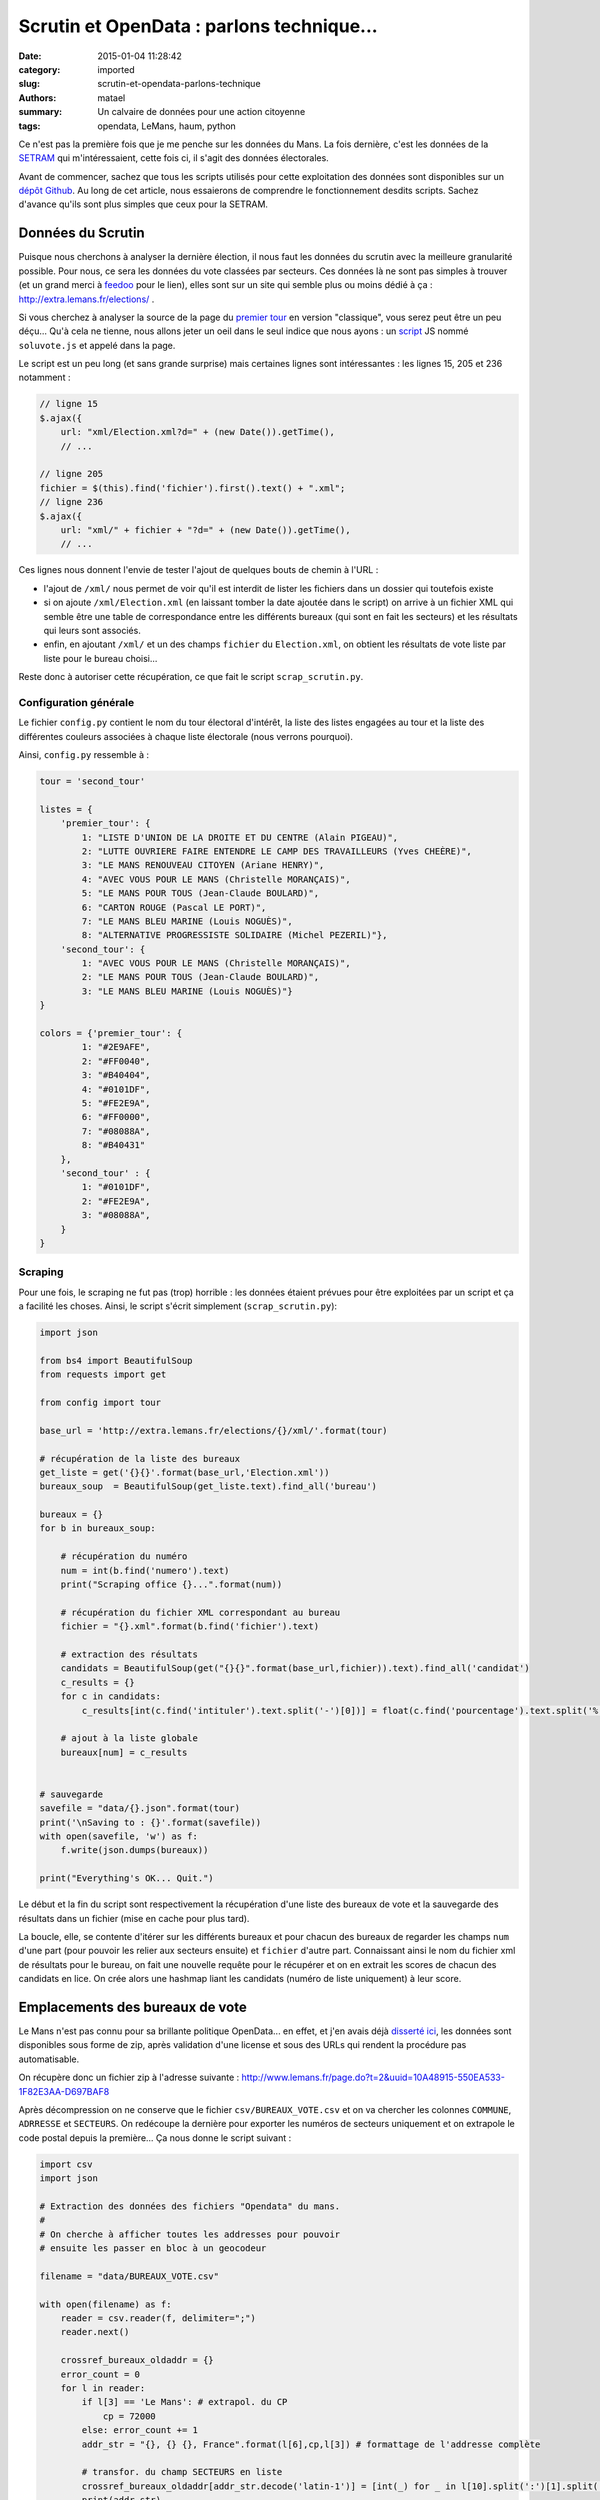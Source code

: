 ==========================================
Scrutin et OpenData : parlons technique...
==========================================

:date: 2015-01-04 11:28:42
:category: imported
:slug: scrutin-et-opendata-parlons-technique
:authors: matael
:summary: Un calvaire de données pour une action citoyenne
:tags: opendata, LeMans, haum, python

Ce n'est pas la première fois que je me penche sur les données du Mans. La fois dernière, c'est les données de la SETRAM_
qui m'intéressaient, cette fois ci, il s'agit des données électorales.

Avant de commencer, sachez que tous les scripts utilisés pour cette exploitation des données sont disponibles sur un
`dépôt Github`_. Au long de cet article, nous essaierons de comprendre le fonctionnement desdits scripts. Sachez d'avance
qu'ils sont plus simples que ceux pour la SETRAM.

Données du Scrutin
==================

Puisque nous cherchons à analyser la dernière élection, il nous faut les données du scrutin avec la meilleure
granularité possible. Pour nous, ce sera les données du vote classées par secteurs. Ces données là ne sont pas simples à
trouver (et un grand merci à feedoo_ pour le lien), elles sont sur un site qui semble plus ou moins dédié à ça :
http://extra.lemans.fr/elections/ .

Si vous cherchez à analyser la source de la page du `premier tour`_ en version "classique", vous serez peut être un peu
déçu... Qu'à cela ne tienne, nous allons jeter un oeil dans le seul indice que nous ayons : un script_ JS nommé
``soluvote.js`` et appelé dans la page.

Le script est un peu long (et sans grande surprise) mais certaines lignes sont intéressantes : les lignes 15, 205 et 236
notamment :

.. sourcecode:: javascript

    // ligne 15
    $.ajax({
        url: "xml/Election.xml?d=" + (new Date()).getTime(),
        // ...

    // ligne 205
    fichier = $(this).find('fichier').first().text() + ".xml";
    // ligne 236
    $.ajax({
        url: "xml/" + fichier + "?d=" + (new Date()).getTime(),
        // ...

Ces lignes nous donnent l'envie de tester l'ajout de quelques bouts de chemin à l'URL :

- l'ajout de ``/xml/`` nous permet de voir qu'il est interdit de lister les fichiers dans un dossier qui toutefois
  existe
- si on ajoute ``/xml/Election.xml`` (en laissant tomber la date ajoutée dans le script) on arrive à un fichier XML qui
  semble être une table de correspondance entre les différents bureaux (qui sont en fait les secteurs) et les résultats
  qui leurs sont associés.
- enfin, en ajoutant ``/xml/`` et un des champs ``fichier`` du ``Election.xml``, on obtient les résultats de vote liste
  par liste pour le bureau choisi...

Reste donc à autoriser cette récupération, ce que fait le script ``scrap_scrutin.py``.

Configuration générale
----------------------

Le fichier ``config.py`` contient le nom du tour électoral d'intérêt, la liste des listes engagées au tour et la liste
des différentes couleurs associées à chaque liste électorale (nous verrons pourquoi).

Ainsi, ``config.py`` ressemble à :

.. sourcecode:: python

    tour = 'second_tour'

    listes = {
        'premier_tour': {
            1: "LISTE D'UNION DE LA DROITE ET DU CENTRE (Alain PIGEAU)",
            2: "LUTTE OUVRIERE FAIRE ENTENDRE LE CAMP DES TRAVAILLEURS (Yves CHEÈRE)",
            3: "LE MANS RENOUVEAU CITOYEN (Ariane HENRY)",
            4: "AVEC VOUS POUR LE MANS (Christelle MORANÇAIS)",
            5: "LE MANS POUR TOUS (Jean-Claude BOULARD)",
            6: "CARTON ROUGE (Pascal LE PORT)",
            7: "LE MANS BLEU MARINE (Louis NOGUÈS)",
            8: "ALTERNATIVE PROGRESSISTE SOLIDAIRE (Michel PEZERIL)"},
        'second_tour': {
            1: "AVEC VOUS POUR LE MANS (Christelle MORANÇAIS)",
            2: "LE MANS POUR TOUS (Jean-Claude BOULARD)",
            3: "LE MANS BLEU MARINE (Louis NOGUÈS)"}
    }

    colors = {'premier_tour': {
            1: "#2E9AFE",
            2: "#FF0040",
            3: "#B40404",
            4: "#0101DF",
            5: "#FE2E9A",
            6: "#FF0000",
            7: "#08088A",
            8: "#B40431"
        },
        'second_tour' : {
            1: "#0101DF",
            2: "#FE2E9A",
            3: "#08088A",
        }
    }

Scraping
--------

Pour une fois, le scraping ne fut pas (trop) horrible : les données étaient prévues pour être exploitées par un script
et ça a facilité les choses. Ainsi, le script s'écrit simplement (``scrap_scrutin.py``):

.. sourcecode:: python

    import json

    from bs4 import BeautifulSoup
    from requests import get

    from config import tour

    base_url = 'http://extra.lemans.fr/elections/{}/xml/'.format(tour)

    # récupération de la liste des bureaux
    get_liste = get('{}{}'.format(base_url,'Election.xml'))
    bureaux_soup  = BeautifulSoup(get_liste.text).find_all('bureau')

    bureaux = {}
    for b in bureaux_soup:

        # récupération du numéro
        num = int(b.find('numero').text)
        print("Scraping office {}...".format(num))

        # récupération du fichier XML correspondant au bureau
        fichier = "{}.xml".format(b.find('fichier').text)

        # extraction des résultats
        candidats = BeautifulSoup(get("{}{}".format(base_url,fichier)).text).find_all('candidat')
        c_results = {}
        for c in candidats:
            c_results[int(c.find('intituler').text.split('-')[0])] = float(c.find('pourcentage').text.split('%')[0].replace(',','.'))

        # ajout à la liste globale
        bureaux[num] = c_results


    # sauvegarde
    savefile = "data/{}.json".format(tour)
    print('\nSaving to : {}'.format(savefile))
    with open(savefile, 'w') as f:
        f.write(json.dumps(bureaux))

    print("Everything's OK... Quit.")

Le début et la fin du script sont respectivement la récupération d'une liste des bureaux de vote et la sauvegarde des
résultats dans un fichier (mise en cache pour plus tard).

La boucle, elle, se contente d'itérer sur les différents bureaux et pour chacun des bureaux de regarder les champs ``num``
d'une part (pour pouvoir les relier aux secteurs ensuite) et ``fichier`` d'autre part. Connaissant ainsi le nom du
fichier xml de résultats pour le bureau, on fait une nouvelle requête pour le récupérer et on en extrait les scores de
chacun des candidats en lice. On crée alors une hashmap liant les candidats (numéro de liste uniquement) à leur score.

Emplacements des bureaux de vote
================================

Le Mans n'est pas connu pour sa brillante politique OpenData... en effet, et j'en avais déjà `disserté ici`_, les
données sont disponibles sous forme de zip, après validation d'une license et sous des URLs qui rendent la procédure pas
automatisable.

On récupère donc un fichier zip à l'adresse suivante : http://www.lemans.fr/page.do?t=2&uuid=10A48915-550EA533-1F82E3AA-D697BAF8

Après décompression on ne conserve que le fichier ``csv/BUREAUX_VOTE.csv`` et on va chercher les colonnes ``COMMUNE``,
``ADRRESSE`` et ``SECTEURS``. On redécoupe la dernière pour exporter les numéros de secteurs uniquement et on extrapole
le code postal depuis la première... Ça nous donne le script suivant :

.. sourcecode:: python


    import csv
    import json

    # Extraction des données des fichiers "Opendata" du mans.
    #
    # On cherche à afficher toutes les addresses pour pouvoir
    # ensuite les passer en bloc à un geocodeur

    filename = "data/BUREAUX_VOTE.csv"

    with open(filename) as f:
        reader = csv.reader(f, delimiter=";")
        reader.next()

        crossref_bureaux_oldaddr = {}
        error_count = 0
        for l in reader:
            if l[3] == 'Le Mans': # extrapol. du CP
                cp = 72000
            else: error_count += 1
            addr_str = "{}, {} {}, France".format(l[6],cp,l[3]) # formattage de l'addresse complète

            # transfor. du champ SECTEURS en liste
            crossref_bureaux_oldaddr[addr_str.decode('latin-1')] = [int(_) for _ in l[10].split(':')[1].split(',')]
            print(addr_str)


    print("\n\nErrors : {}".format(error_count))

    # sauvegarde des crossref
    savefile = 'data/crossref.json'
    print('Saving crossref file to {}...'.format(savefile))
    with open(savefile, 'w') as f:
        f.write(json.dumps(crossref_bureaux_oldaddr))

On exporte aussi le dictionnaire de références croisées pour l'utiliser plus tard.

Geocoding
---------

Pour pouvoir les placer sur un fond de carte, il faut ensuite convertir ces adresses postales en coordonnées GPS.
Pour cela, on utilisera le site suivant_ (merci à eux d'ailleurs, on a joyeusement poutré leur quota...).

    **Remarque**
    Le processus visant à passer d'adresse postales aux coordonnées GPS s'appelle Geocoding (ou parfois geocodage en
    français).

On récupère alors un csv de la forme :

.. sourcecode:: csv

    lat;lon;adresse utilisée;adresse fournie

De ce csv, on sort les coordonnées que l'on lie, via le dictionnaire de *crossref* aux secteurs :

.. sourcecode:: python

    import sys

    import csv
    import json

    from config import tour

    # Création d'un GeoJson propre
    #
    # Ce script fait suite à extract_OD.py, il prend les données
    # renvoyées par le geocodeur et les transforme en liste de Features
    # GeoJSOn traçables sur une map

    # fichier retourné par le geocodeur
    filename = "data/bureaux_vote_coords.csv"

    # on charge le fichier de crossref
    print('Loading crossref from data/crossref.json')
    try:
        with open('data/crossref.json') as f:
            crossref_bureaux_oldaddr = json.load(f)
    except IOError:
        print('data/crossref.json not found...\nPlease run extract_OD.py before')
        sys.exit(0)

    # lecture du CSV et création d'un GeoJSON importable
    geolist = []
    with open(filename) as f:
        reader = csv.reader(f,delimiter=";")
        for l in reader:
            geolist.append(
                {
                    "type": "Feature",
                    "geometry": {
                        "type": "Point",
                        "coordinates": [l[1], l[0]]
                    },
                    "properties": {
                        "name": "Bureau de vote",
                        "secteurs": ','.join(map(str,crossref_bureaux_oldaddr[l[3].decode('utf-8')]))
                    }
                }
            )

    # sauvegarde de la liste des bureaux de vote
    savefile = "data/bureaux_vote_coords.json"
    print('Saving GeoJSON list to {}...'.format(savefile))
    with open(savefile,'w') as f:
        f.write(json.dumps(geolist))

Lien bureau - résultats
-----------------------

Après avoir récupéré d'une part la liste des bureaux de vote et leur localisation, et d'autre part les résultats par
secteurs, il est temps de rassembler tout ça. On réimporte pour cela les données du scrutin et les coordonnées des
bureaux et on les triture.

.. sourcecode:: python

    import json

    from config import listes, colors, tour

    # données du scrutin
    print('Loading poll data...')
    with open('data/{}.json'.format(tour)) as f:
        bureaux = json.load(f)
        bureaux = {int(k):v for k,v in bureaux.items()}

    # coordonnées des bureaux
    print('Loading coords of offices')
    geo_filename = "data/bureaux_vote_coords.json"
    with open(geo_filename) as f:
        geolist = json.load(f)

    # ajout des résultats
    for i in range(len(geolist)):
        # on itère sur les bureaux

        data_files = geolist[i]['properties']['secteurs']
        # on crée un dico avec le bon nombre de liste et 0% à chacune
        results = {_+1:0 for _ in range(len(listes[tour]))}

        # on récupère les secteurs liés au bureau courant
        secteurs = map(int, data_files.split(','))

        # regroupement de plusieurs secteurs sur un bureau
        for num in secteurs:
            for k,v in bureaux[num].items(): results[int(k)] += v

        # normalisation par le nombre de secteurs regroupés
        for k,v in results.items():
            geolist[i]['properties'][listes[tour][k]] = "{} %".format(v/len(secteurs))

    # sauvegarde
    savefile = "data/bureaux_vote_results_{}.json".format(tour)
    print('Saving to {}...'.format(savefile))
    with open(savefile,'w') as f:
        f.write(json.dumps(geolist))


Lorsque le fichier résultant est importé dans OSM, on se retrouve avec les premier et second tours par bureaux tels
qu'affichés sur `cette carte`_.

Secteurs de vote
================

Un aspect plus significatif (en tout cas plus visuel) est apporté par la visualisation des secteurs colorés en fonction
de divers critères (majoritaire, abstention, etc...).

De notre côté, le tracé des secteurs eux mêmes sur une carte fut compliqué. Voyons pourquoi...

Aspect des données brutes
-------------------------

Les données "brutes" fournies par la ville se présentent sous la forme du "pack" `Voies par secteurs`_. Dans ce pack, on
retrouve plusieurs fichiers dont un nous sera utile : ``VOIES_PAR_BUREAU_VOTE.csv``.

Le fichier CSV se présente avec le format suivant :

.. sourcecode:: csv

    RIVOLI;VOIE;MINIMUM_PAIR;MAXIMUM_PAIR;MINIMUM_IMPAIR;MAXIMUM_IMPAIR;NUM_BV;BUREAU_DE_VOTE

Nous avons alors procédé ainsi :

- pour chaque secteur (bureau ici) et chaque rue, on isole les adresses avec les plus grands et plus petits numéros
- on en fait un CSV geocodable sur le site habituel
- on fait des données en sortie un json importable dans OSM (via le script ``csv2geojson_sect.py``)
- on trace un polygone autour à la main
- on vérifie avec une carte "officielle" qui nous a été fournie (mais qui n'est pas assez précise pour être directement
  exploitable)
- on recommence pour le suivant.

C'est ainsi que nous perdîmes (feedoo_ et moi-même) quelques soirées à tracer des secteurs sur une carte...


    **Remarque**

    Certains objecterons que nous aurions pu utiliser une API pour le geocodage, c'est vrai, mais pas forcément plus
    simple.

Tracé sur la map et export
--------------------------

Une fois les 97 polygones correspondants aux secteurs de vote tracés, nous pouvons réexporter l'ensemble des *features*
dans un fichier GeoJSON.

Vient alors l'exploitation de ce fichier pour y ajouter nos données des scrutins.

Ajout de résultats et de la couleur
-----------------------------------

Pour l'ajout des résultats, il faut savoir que le script est très semblable à celui pour l'approche "par bureau" :

.. sourcecode:: python

    import json

    from config import listes, colors, tour

    # d'abord, on lit la liste des secteurs et on en fait un truc utilisable.
    sect_filename = "data/secteurs.json"
    with open(sect_filename) as f:
        tmp = json.load(f)
        # on veut un hash : numéro du secteur => liste de coords
        map_secteurs = {int(_['properties']['name'].split(' ')[1]):_['geometry']['coordinates'] for _  in tmp['features']}

    # chargement des données du vote
    print('Loading poll data...')
    with open('data/{}.json'.format(tour)) as f:
        bureaux = json.load(f)
        bureaux = {int(k):v for k,v in bureaux.items()}


    # on crée un objet GeoJSON vide
    geolist = {"type": "FeatureCollection", "features": []}

    for s in map_secteurs.keys():
        # pour chaque secteur, on crée une feature polygonale avec
        # les bonnes coordonnées et le nom du secteur
        new_feature = {
            'type': 'Feature',
            'geometry': {
                'type': 'Polygon',
                'coordinates': map_secteurs[s]
            },
            'properties': {
                '_storage_options': {},
                'name': 'Secteur {}'.format(s)
            }
        }

        # on extrait des résultats du vote les données
        # du secteur concerné
        res = bureaux[s]
        res = {int(k):int(v) for k,v in res.items()}

        # couleur du secteur
        # on trie les candidats par pourcentage de voies décroissant
        res_sortedkeys = sorted(res, key=res.get, reverse=True)
        # on prend le premier élément et on choisit la couleur en fonction
        # de qui il/elle est
        color = colors[tour][res_sortedkeys[0]]
        new_feature['properties']['_storage_options']['color'] = color

        # ajout du score de chacun
        for k,v in res.items():
            new_feature['properties'][listes[tour][k]] = "{} %".format(v)

        # ajout à la liste
        geolist['features'].append(new_feature)

    # sauvegarde
    savefile = "data/secteurs_results_{}.json".format(tour)
    print('Saving to {}...'.format(savefile))
    with open(savefile,'w') as f:
        f.write(json.dumps(geolist))

Et voilà pour les secteurs ! Le résultat est aussi visible sur certains des *layers* de `cette carte`_.

Et maintenant ?
===============

Maintenant, il reste plein de choses à faire.

Tout d'abord, vous l'aurez compris, l'accès aux données n'est pas aisé du tout.
De plus les données "OpenData" sur Le Mans ne sont pas forcément très à jour (elles datent, pour celles utilisées ici, de
2012). Elle ne sont pas non plus complètes : en effet, sans la carte fournie de l'intérieur, certains secteurs auraient été très faux...

Passé tout cela, il reste que pour que ces données prennent tout leur sens, il faudrait les contextualiser, observer les
résultats de précédents scrutins, croiser avec des données démographiques, avec des données concernant la vie sociale,
culturelle et sportive, etc... bref, les replacer dans leur contexte global.

De ce côté là, il reste encore beaucoup de boulot.

.. _SETRAM: /writing/cyber-ouvre-boite-opendata-ou-pas/
.. _dépôt Github: https://github.com/Matael/dataelections
.. _feedoo: https://twitter.com/fblain
.. _premier tour: http://extra.lemans.fr/elections/premier_tour/
.. _script: http://extra.lemans.fr/elections/premier_tour/soluvote.js
.. _disserté ici: /writing/opendata-au-mans/
.. _suivant: http://www.gpsfrance.net/liste-adresses-vers-coordonnees-gps
.. _cette carte: http://umap.openstreetmap.fr/fr/map/le-mans-elections_6485
.. _voies par secteurs:  http://www.lemans.fr/page.do?t=2&uuid=F800DD7B-550EA533-37695DD8-0C16AF0E
